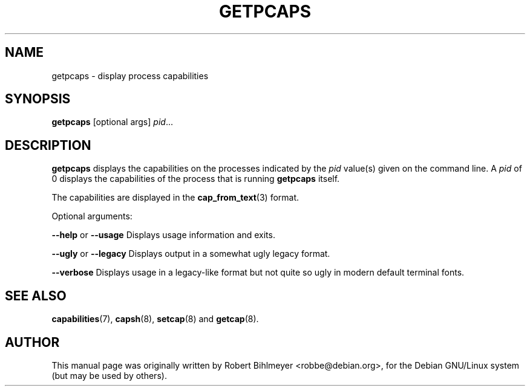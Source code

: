 .\"                                      Hey, EMACS: -*- nroff -*-
.TH GETPCAPS 8 "2020-01-04"
.\" Please adjust this date whenever revising the manpage.
.SH NAME
getpcaps \- display process capabilities
.SH SYNOPSIS
.BR getpcaps " [optional args]"
.IR pid ...
.SH DESCRIPTION
.B getpcaps
displays the capabilities on the processes indicated by the
.I pid
value(s) given on the command line.
A
.I pid
of 0 displays the capabilities of the process that is running
.B getpcaps
itself.
.PP
The capabilities are displayed in
the
.BR cap_from_text (3)
format.
.PP
Optional arguments:
.PP
.BR --help " or " --usage
Displays usage information and exits.
.PP
.BR --ugly " or " --legacy
Displays output in a somewhat ugly legacy format.
.PP
.B --verbose
Displays usage in a legacy-like format but not quite so ugly in modern
default terminal fonts.
.SH SEE ALSO
.BR capabilities (7),
.BR capsh "(8), " setcap "(8) and " getcap (8).
.br
.SH AUTHOR
This manual page was originally written by Robert Bihlmeyer
<robbe@debian.org>, for the Debian GNU/Linux system (but may be used
by others).

